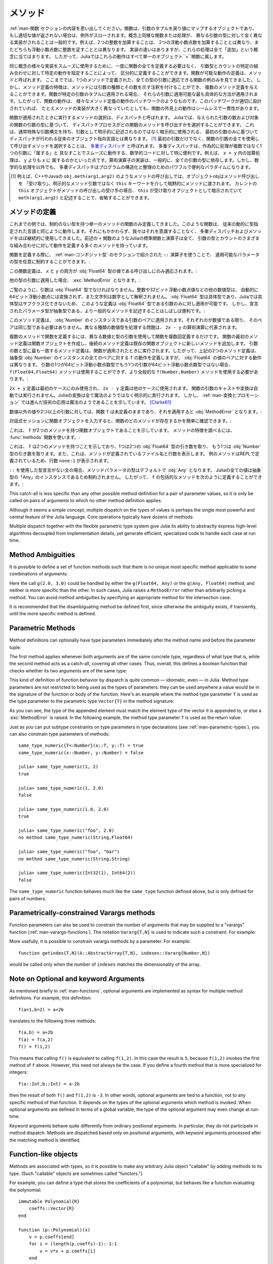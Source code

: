 .. _man-methods:

.. 
  *********
   Methods
  *********

*********
 メソッド
*********

.. 
 Recall from :ref:`man-functions` that a function is an object
 that maps a tuple of arguments to a return value, or throws an exception
 if no appropriate value can be returned. It is common for the same
 conceptual function or operation to be implemented quite differently for
 different types of arguments: adding two integers is very different from
 adding two floating-point numbers, both of which are distinct from
 adding an integer to a floating-point number. Despite their
 implementation differences, these operations all fall under the general
 concept of "addition". Accordingly, in Julia, these behaviors all belong
 to a single object: the ``+`` function.

:ref:`man-関数`セクションの内容を思い出してください。関数は、引数のタプルを戻り値にマップするオブジェクトであり、
もし適切な値が返されない場合は、例外がスローされます。概念上同様な関数または処理が、
異なる引数の型に対して全く異なる実装がされることは一般的です。例えば、2つの整数を加算することは、
2つの浮動小数点数を加算することとは異なり、またどちらも浮動小数点数に整数を足すこととは異なります。
実装の違いはありますが、これらの処理は全て「追加」という概念に当てはまります。
したがって、Juliaではこれらの動作はすべて単一のオブジェクト``+``関数に属します。

.. 
 To facilitate using many different implementations of the same concept
 smoothly, functions need not be defined all at once, but can rather be
 defined piecewise by providing specific behaviors for certain
 combinations of argument types and counts. A definition of one possible
 behavior for a function is called a *method*. Thus far, we have
 presented only examples of functions defined with a single method,
 applicable to all types of arguments. However, the signatures of method
 definitions can be annotated to indicate the types of arguments in
 addition to their number, and more than a single method definition may
 be provided. When a function is applied to a particular tuple of
 arguments, the most specific method applicable to those arguments is
 applied. Thus, the overall behavior of a function is a patchwork of the
 behaviors of its various method definitions. If the patchwork is well
 designed, even though the implementations of the methods may be quite
 different, the outward behavior of the function will appear seamless and
 consistent.

同じ概念の様々な実装をスムーズに使用するために、一度に関数の全てを定義する必要はなく、
引数型とカウントの特定の組み合わせに対して特定の動作を指定することによって、
区分的に定義することができます。関数が可能な動作の定義は、メソッドと呼ばれます。
ここまででは、1つのメソッドで定義された、全ての型の引数に適応できる関数の例のみを見てきました。
しかし、メソッド定義の特徴は、メソッドには引数の種類とその数を示す注釈を付けることができ、
複数のメソッド定義を与えることができます。関数が特定の引数のタプルに適用される場合、
それらの引数に適用可能な最も具体的な方法が適用されます。したがって、関数の動作は、
様々なメソッド定義の動作のパッチワークのようなものです。このパッチワークが適切に設計されていれば、
たとえメソッドの実装が大きく異なっていたとしても、関数の外見上の動作はシームレスで一貫性があります。

.. 
 The choice of which method to execute when a function is applied is
 called *dispatch*. Julia allows the dispatch process to choose which of
 a function's methods to call based on the number of arguments given, and
 on the types of all of the function's arguments. This is different than
 traditional object-oriented languages, where dispatch occurs based only
 on the first argument, which often has a special argument syntax, and is
 sometimes implied rather than explicitly written as an
 argument. [#]_ Using all of a function's arguments to
 choose which method should be invoked, rather than just the first, is
 known as `multiple dispatch
 <https://en.wikipedia.org/wiki/Multiple_dispatch>`_. Multiple
 dispatch is particularly useful for mathematical code, where it makes
 little sense to artificially deem the operations to "belong" to one
 argument more than any of the others: does the addition operation in
 ``x + y`` belong to ``x`` any more than it does to ``y``? The
 implementation of a mathematical operator generally depends on the types
 of all of its arguments. Even beyond mathematical operations, however,
 multiple dispatch ends up being a powerful and convenient paradigm
 for structuring and organizing programs.

関数が適用されたときに実行するメソッドの選択は、ディスパッチと呼ばれます。
Juliaでは、与えられた引数の数および対象の関数の引数の型に基づいて、
ディスパッチプロセスがどの関数のメソッドを呼び出すかを選択することができます。
これは、通常特殊な引数構文を持ち、引数として明示的に記述されるのではなく暗示的に使用される、
最初の引数のみに基づいてディスパッチが行われる従来のオブジェクト指向言語とは異なります。
[#]_ 最初の引数だけでなく、関数の引数の全てを使用して呼び出すメソッドを選択することは、
`多重ディスパッチ <https://en.wikipedia.org/wiki/Multiple_dispatch>`_ と呼ばれます。
多重ディスパッチは、作為的に処理が複数ではなく1つの引数に「属する」と
見なすことでスムーズに動作する、数学的コードに対して特に便利です。例えば、 ``x + y`` 内の加算処理は、 ``y`` よりも ``x`` に
属するのかといった点です。算術演算子の実装は、一般的に、全ての引数の型に依存します。しかし、数学的な処理を以外でも、
多重ディスパッチはプログラムの構造化と整理のためのパワフルで便利なパラダイムになります。

.. 
 .. [#] In C++ or Java, for example, in a method call like
   ``obj.meth(arg1,arg2)``, the object obj "receives" the method call and is
   implicitly passed to the method via the ``this`` keyword, rather than as an
   explicit method argument. When the current ``this`` object is the receiver of a
   method call, it can be omitted altogether, writing just ``meth(arg1,arg2)``,
   with ``this`` implied as the receiving object.

.. [#] 例えば、C++やJavaの ``obj.meth(arg1,arg2)`` のようなメソッドの呼び出しでは、オブジェクトobjはメソッド呼び出しを
 「受け取り」、明示的なメソッド引数ではなく ``this`` キーワードを介して暗黙的にメソッドに渡されます。
 カレントの ``this`` オブジェクトがメソッドの呼び出しの受け手の場合、 ``this`` が受け取りオブジェクトとして暗示されていて
 ``meth(arg1,arg2)`` と記述することで、省略することができます。
 
.. 
 Defining Methods
 ----------------

メソッドの定義
----------------

.. 
 Until now, we have, in our examples, defined only functions with a
 single method having unconstrained argument types. Such functions behave
 just like they would in traditional dynamically typed languages.
 Nevertheless, we have used multiple dispatch and methods almost
 continually without being aware of it: all of Julia's standard functions
 and operators, like the aforementioned ``+`` function, have many methods
 defining their behavior over various possible combinations of argument
 type and count.

これまでの例では、制約のない型を持つ単一のメソッドの関数のみ定義してきました。このような関数は、
従来の動的に型指定された言語と同じように動作します。それにもかかわらず、我々はそれを意識することなく、
多重ディスパッチおよびメソッドをほぼ継続的に使用してきました。前述の ``+`` 関数のようなJuliaの標準関数と演算子は全て、
引数の型とカウントのさまざまな組み合わせに対して動作を定義する多くのメソッドを持っています。

.. 
 When defining a function, one can optionally constrain the types of
 parameters it is applicable to, using the ``::`` type-assertion
 operator, introduced in the section on :ref:`man-composite-types`:

関数を定義する際に、 :ref:`man-コンポジット型` のセクションで紹介された ``::`` 演算子を使うことで、
適用可能なパラメータの型を任意に制約することができます。:

.. doctest::

    julia> f(x::Float64, y::Float64) = 2x + y;

.. 
 This function definition applies only to calls where ``x`` and ``y`` are
 both values of type :obj:`Float64`:

この関数定義は、 ``x`` と ``y`` の両方が :obj:`Float64` 型の値である呼び出しにのみ適応されます。:

.. doctest::

    julia> f(2.0, 3.0)
    7.0

.. 
 Applying it to any other types of arguments will result in a :exc:`MethodError`:

他の型の引数に適用した場合、 :exc:`MethodError` となります。:

.. doctest::

    julia> f(2.0, 3)
    ERROR: MethodError: no method matching f(::Float64, ::Int64)
    Closest candidates are:
      f(::Float64, !Matched::Float64) at none:1
    ...

    julia> f(Float32(2.0), 3.0)
    ERROR: MethodError: no method matching f(::Float32, ::Float64)
    Closest candidates are:
      f(!Matched::Float64, ::Float64) at none:1
    ...

    julia> f(2.0, "3.0")
    ERROR: MethodError: no method matching f(::Float64, ::String)
    Closest candidates are:
      f(::Float64, !Matched::Float64) at none:1
    ...

    julia> f("2.0", "3.0")
    ERROR: MethodError: no method matching f(::String, ::String)
    ...

.. 
 As you can see, the arguments must be precisely of type :obj:`Float64`.
 Other numeric types, such as integers or 32-bit floating-point values,
 are not automatically converted to 64-bit floating-point, nor are
 strings parsed as numbers. Because :obj:`Float64` is a concrete type and
 concrete types cannot be subclassed in Julia, such a definition can only
 be applied to arguments that are exactly of type :obj:`Float64`. It may
 often be useful, however, to write more general methods where the
 declared parameter types are abstract:

ご覧のように、引数は :obj:`Float64` 型でなければなりません。整数や32ビット浮動小数点値などの他の数値型は、
自動的に64ビット浮動小数点には変換されず、また文字列は数字として解釈されません。
:obj:`Float64` 型は具体型であり、Juliaでは具体型はサブクラス化できないため、
このような定義は :obj:`Float64` 型である引数のみに対し適用が可能です。
しかし、宣言されたパラメータ型が抽象型である、より一般的なメソッドを記述することはしばしば便利です。:

.. doctest::

    julia> f(x::Number, y::Number) = 2x - y;

    julia> f(2.0, 3)
    1.0

.. 
 This method definition applies to any pair of arguments that are
 instances of :obj:`Number`. They need not be of the same type, so long as
 they are each numeric values. The problem of handling disparate numeric
 types is delegated to the arithmetic operations in the expression
 ``2x - y``.

このメソッド定義は、 :obj:`Number` のインスタンスである引数のペアに適用されます。それぞれのが数値である限り、
そのペアは同じ型である必要はありません。異なる種類の数値型を処理する問題は、 ``2x - y`` の算術演算に代表されます。

.. 
 To define a function with multiple methods, one simply defines the
 function multiple times, with different numbers and types of arguments.
 The first method definition for a function creates the function object,
 and subsequent method definitions add new methods to the existing
 function object. The most specific method definition matching the number
 and types of the arguments will be executed when the function is
 applied. Thus, the two method definitions above, taken together, define
 the behavior for ``f`` over all pairs of instances of the abstract type
 :obj:`Number` — but with a different behavior specific to pairs of
 :obj:`Float64` values. If one of the arguments is a 64-bit float but the
 other one is not, then the ``f(Float64,Float64)`` method cannot be
 called and the more general ``f(Number,Number)`` method must be used:

複数のメソッドで関数を定義するには、異なる数値と型の引数を使用して関数を複数回定義するだけです。
関数の最初のメソッド定義は関数オブジェクトを作成し、後続のメソッド定義は既存の関数オブジェクトに新しいメソッドを追加します。
引数の数と型に最も一致するメソッド定義は、関数が適用されたときに実行されます。したがって、上記の2つのメソッド定義は、
抽象型 :obj:`Number` のインスタンスの全てのペアに対する ``f`` の動作を定義しますが、 :obj:`Float64` の値のペアに対する動作は異なります。
引数の1つが64ビット浮動小数点数型でもう1つの引数が64ビット浮動小数点数型ではない場合、
``f(Float64,Float64)`` メソッドは使用することができず、より全般的な ``f(Number,Number)`` メソッドを使用する必要があります。:

.. doctest::

    julia> f(2.0, 3.0)
    7.0

    julia> f(2, 3.0)
    1.0

    julia> f(2.0, 3)
    1.0

    julia> f(2, 3)
    1

.. 
 The ``2x + y`` definition is only used in the first case, while the
 ``2x - y`` definition is used in the others. No automatic casting or
 conversion of function arguments is ever performed: all conversion in
 Julia is non-magical and completely explicit. :ref:`man-conversion-and-promotion`, however, shows how clever
 application of sufficiently advanced technology can be indistinguishable
 from magic. [Clarke61]_

``2x + y`` 定義は最初のケースにのみ使用され、 ``2x - y`` 定義は他のケースに使用されます。
関数の引数のキャストや変換は自動では実行されません。Juliaの変換は全て魔法のようではなく明示的に実行されます。
しかし、 :ref:`man-変換とプロモーション` では進んだ技術の応用は魔法のようであることを示しています。 [Clarke61]_

.. 
 For non-numeric values, and for fewer or more than two arguments, the
 function ``f`` remains undefined, and applying it will still result in a
 :obj:`MethodError`:

数値以外の値や2つ以上の引数に対しては、関数 ``f`` は未定義のままであり、それを適用すると :obj:`MethodError` となります。:

.. doctest::

    julia> f("foo", 3)
    ERROR: MethodError: no method matching f(::String, ::Int64)
    Closest candidates are:
      f(!Matched::Number, ::Number) at none:1
    ...

    julia> f()
    ERROR: MethodError: no method matching f()
    Closest candidates are:
      f(!Matched::Float64, !Matched::Float64) at none:1
      f(!Matched::Number, !Matched::Number) at none:1
    ...

.. 
 You can easily see which methods exist for a function by entering the
 function object itself in an interactive session:

対話式セッションに関数オブジェクトを入力すると、関数のどのメソッドが存在するかを簡単に確認できます。:

.. doctest::

    julia> f
    f (generic function with 2 methods)

.. 
 This output tells us that ``f`` is a function object with two
 methods. To find out what the signatures of those methods are, use the
 :func:`methods` function:

これは、 ``f`` が2つのメソッドを持つ関数オブジェクトであることを示しています。
メソッドの特徴を調べるには、 :func:`methods` 関数を使います。:

.. doctest::

    julia> methods(f)
    # 2 methods for generic function "f":
    f(x::Float64, y::Float64) at none:1
    f(x::Number, y::Number) at none:1

.. 
 which shows that ``f`` has two methods, one taking two :obj:`Float64`
 arguments and one taking arguments of type :obj:`Number`. It also
 indicates the file and line number where the methods were defined:
 because these methods were defined at the REPL, we get the apparent
 line number ``none:1``.

これは、 ``f`` は2つのメソッドを持つことを示しており、1つは2つの :obj:`Float64` 型の引き数を取り、
もう1つは :obj:`Number` 型の引き数を取ります。また、これは、メソッドが定義されているファイル名と行数を表示します。
例のメソッドはREPLで定義されているため、行数 ``none:1`` が表示されます。

.. 
 In the absence of a type declaration with ``::``, the type of a method
 parameter is :obj:`Any` by default, meaning that it is unconstrained since
 all values in Julia are instances of the abstract type :obj:`Any`. Thus, we
 can define a catch-all method for ``f`` like so:

``::`` を使用した型宣言がない文の場合、メソッドパラメータの型はデフォルトで :obj:`Any` となります。
Juliaの全ての値は抽象型の「Any」のインスタンスであるため制約されません。
したがって、 ``f`` の包括的なメソッドを次のように定義することができます。:

.. doctest::

    julia> f(x,y) = println("Whoa there, Nelly.");

    julia> f("foo", 1)
    Whoa there, Nelly.

This catch-all is less specific than any other possible method
definition for a pair of parameter values, so it is only be called on
pairs of arguments to which no other method definition applies.

Although it seems a simple concept, multiple dispatch on the types of
values is perhaps the single most powerful and central feature of the
Julia language. Core operations typically have dozens of methods:

.. doctest::
   :options: +SKIP

    julia> methods(+)
    # 166 methods for generic function "+":
    +(a::Float16, b::Float16) at float16.jl:136
    +(x::Float32, y::Float32) at float.jl:206
    +(x::Float64, y::Float64) at float.jl:207
    +(x::Bool, z::Complex{Bool}) at complex.jl:126
    +(x::Bool, y::Bool) at bool.jl:48
    +(x::Bool) at bool.jl:45
    +{T<:AbstractFloat}(x::Bool, y::T) at bool.jl:55
    +(x::Bool, z::Complex) at complex.jl:133
    +(x::Bool, A::AbstractArray{Bool,N<:Any}) at arraymath.jl:105
    +(x::Char, y::Integer) at char.jl:40
    +{T<:Union{Int128,Int16,Int32,Int64,Int8,UInt128,UInt16,UInt32,UInt64,UInt8}}(x::T, y::T) at int.jl:32
    +(z::Complex, w::Complex) at complex.jl:115
    +(z::Complex, x::Bool) at complex.jl:134
    +(x::Real, z::Complex{Bool}) at complex.jl:140
    +(x::Real, z::Complex) at complex.jl:152
    +(z::Complex, x::Real) at complex.jl:153
    +(x::Rational, y::Rational) at rational.jl:179
    ...
    +(a, b, c, xs...) at operators.jl:119

Multiple dispatch together with the flexible parametric type system give
Julia its ability to abstractly express high-level algorithms decoupled
from implementation details, yet generate efficient, specialized code to
handle each case at run time.

Method Ambiguities
------------------

It is possible to define a set of function methods such that there is no
unique most specific method applicable to some combinations of
arguments:

.. doctest::

    julia> g(x::Float64, y) = 2x + y;

    julia> g(x, y::Float64) = x + 2y;

    julia> g(2.0, 3)
    7.0

    julia> g(2, 3.0)
    8.0

    julia> g(2.0, 3.0)
    ERROR: MethodError: g(::Float64, ::Float64) is ambiguous. Candidates:
      g(x, y::Float64) at none:1
      g(x::Float64, y) at none:1
     ...

Here the call ``g(2.0, 3.0)`` could be handled by either the
``g(Float64, Any)`` or the ``g(Any, Float64)`` method, and neither is
more specific than the other. In such cases, Julia raises a ``MethodError``
rather than arbitrarily picking a method. You can avoid method ambiguities
by specifying an appropriate method for the intersection case:

.. doctest:: unambiguous

    julia> g(x::Float64, y::Float64) = 2x + 2y;

    julia> g(x::Float64, y) = 2x + y;

    julia> g(x, y::Float64) = x + 2y;

    julia> g(2.0, 3)
    7.0

    julia> g(2, 3.0)
    8.0

    julia> g(2.0, 3.0)
    10.0

It is recommended that the disambiguating method be defined first,
since otherwise the ambiguity exists, if transiently, until the more
specific method is defined.

.. _man-parametric-methods:

Parametric Methods
------------------

Method definitions can optionally have type parameters immediately after
the method name and before the parameter tuple:

.. doctest::

    julia> same_type{T}(x::T, y::T) = true;

    julia> same_type(x,y) = false;

The first method applies whenever both arguments are of the same
concrete type, regardless of what type that is, while the second method
acts as a catch-all, covering all other cases. Thus, overall, this
defines a boolean function that checks whether its two arguments are of
the same type:

.. doctest::

    julia> same_type(1, 2)
    true

    julia> same_type(1, 2.0)
    false

    julia> same_type(1.0, 2.0)
    true

    julia> same_type("foo", 2.0)
    false

    julia> same_type("foo", "bar")
    true

    julia> same_type(Int32(1), Int64(2))
    false

This kind of definition of function behavior by dispatch is quite common
— idiomatic, even — in Julia. Method type parameters are not restricted
to being used as the types of parameters: they can be used anywhere a
value would be in the signature of the function or body of the function.
Here's an example where the method type parameter ``T`` is used as the
type parameter to the parametric type ``Vector{T}`` in the method
signature:

.. doctest::

    julia> myappend{T}(v::Vector{T}, x::T) = [v..., x]
    myappend (generic function with 1 method)

    julia> myappend([1,2,3],4)
    4-element Array{Int64,1}:
     1
     2
     3
     4

    julia> myappend([1,2,3],2.5)
    ERROR: MethodError: no method matching myappend(::Array{Int64,1}, ::Float64)
    Closest candidates are:
      myappend{T}(::Array{T,1}, !Matched::T) at none:1
    ...

    julia> myappend([1.0,2.0,3.0],4.0)
    4-element Array{Float64,1}:
     1.0
     2.0
     3.0
     4.0

    julia> myappend([1.0,2.0,3.0],4)
    ERROR: MethodError: no method matching myappend(::Array{Float64,1}, ::Int64)
    Closest candidates are:
      myappend{T}(::Array{T,1}, !Matched::T) at none:1
    ...

As you can see, the type of the appended element must match the element
type of the vector it is appended to, or else a :exc:`MethodError` is raised.
In the following example, the method type parameter ``T`` is used as the
return value:

.. doctest::

    julia> mytypeof{T}(x::T) = T
    mytypeof (generic function with 1 method)

    julia> mytypeof(1)
    Int64

    julia> mytypeof(1.0)
    Float64

Just as you can put subtype constraints on type parameters in type
declarations (see :ref:`man-parametric-types`), you
can also constrain type parameters of methods::

    same_type_numeric{T<:Number}(x::T, y::T) = true
    same_type_numeric(x::Number, y::Number) = false

    julia> same_type_numeric(1, 2)
    true

    julia> same_type_numeric(1, 2.0)
    false

    julia> same_type_numeric(1.0, 2.0)
    true

    julia> same_type_numeric("foo", 2.0)
    no method same_type_numeric(String,Float64)

    julia> same_type_numeric("foo", "bar")
    no method same_type_numeric(String,String)

    julia> same_type_numeric(Int32(1), Int64(2))
    false

The ``same_type_numeric`` function behaves much like the ``same_type``
function defined above, but is only defined for pairs of numbers.

.. _man-vararg-fixedlen:

Parametrically-constrained Varargs methods
------------------------------------------

Function parameters can also be used to constrain the number of arguments that may be supplied to a "varargs" function (:ref:`man-varargs-functions`).  The notation ``Vararg{T,N}`` is used to indicate such a constraint.  For example:

.. doctest::

    julia> bar(a,b,x::Vararg{Any,2}) = (a,b,x);

    julia> bar(1,2,3)
    ERROR: MethodError: no method matching bar(::Int64, ::Int64, ::Int64)
    ...

    julia> bar(1,2,3,4)
    (1,2,(3,4))

    julia> bar(1,2,3,4,5)
    ERROR: MethodError: no method matching bar(::Int64, ::Int64, ::Int64, ::Int64, ::Int64)
    ...

More usefully, it is possible to constrain varargs methods by a parameter.  For example::

    function getindex{T,N}(A::AbstractArray{T,N}, indexes::Vararg{Number,N})

would be called only when the number of ``indexes`` matches the dimensionality of the array.

.. _man-note-on-optional-and-keyword-arguments:

Note on Optional and keyword Arguments
--------------------------------------

As mentioned briefly in :ref:`man-functions`, optional arguments are
implemented as syntax for multiple method definitions. For example,
this definition::

    f(a=1,b=2) = a+2b

translates to the following three methods::

    f(a,b) = a+2b
    f(a) = f(a,2)
    f() = f(1,2)

This means that calling ``f()`` is equivalent to calling ``f(1,2)``. In
this case the result is ``5``, because ``f(1,2)`` invokes the first
method of ``f`` above. However, this need not always be the case. If you
define a fourth method that is more specialized for integers::

    f(a::Int,b::Int) = a-2b

then the result of both ``f()`` and ``f(1,2)`` is ``-3``. In other words,
optional arguments are tied to a function, not to any specific method of
that function. It depends on the types of the optional arguments which
method is invoked. When optional arguments are defined in terms of a global
variable, the type of the optional argument may even change at run-time.

Keyword arguments behave quite differently from ordinary positional arguments.
In particular, they do not participate in method dispatch. Methods are
dispatched based only on positional arguments, with keyword arguments processed
after the matching method is identified.

Function-like objects
---------------------

Methods are associated with types, so it is possible to make any arbitrary
Julia object "callable" by adding methods to its type.
(Such "callable" objects are sometimes called "functors.")

For example, you can define a type that stores the coefficients of a
polynomial, but behaves like a function evaluating the polynomial::

    immutable Polynomial{R}
        coeffs::Vector{R}
    end

    function (p::Polynomial)(x)
        v = p.coeffs[end]
        for i = (length(p.coeffs)-1):-1:1
            v = v*x + p.coeffs[i]
        end
        return v
    end

Notice that the function is specified by type instead of by name.
In the function body, ``p`` will refer to the object that was called.
A ``Polynomial`` can be used as follows::

    julia> p = Polynomial([1,10,100])
    Polynomial{Int64}([1,10,100])

    julia> p(3)
    931

This mechanism is also the key to how type constructors and closures
(inner functions that refer to their surrounding environment) work
in Julia, discussed :ref:`later in the manual <constructors-and-conversion>`.

Empty generic functions
-----------------------

Occasionally it is useful to introduce a generic function without yet adding
methods.
This can be used to separate interface definitions from implementations.
It might also be done for the purpose of documentation or code readability.
The syntax for this is an empty ``function`` block without a tuple of
arguments::

    function emptyfunc
    end

.. [Clarke61] Arthur C. Clarke, *Profiles of the Future* (1961): Clarke's Third Law.
